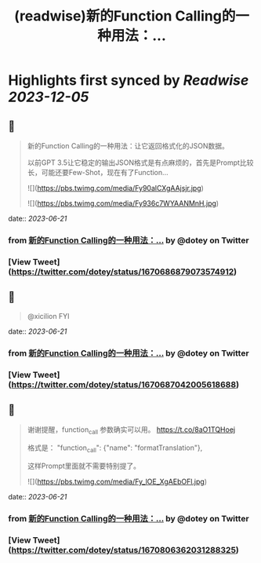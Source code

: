 :PROPERTIES:
:title: (readwise)新的Function Calling的一种用法：...
:END:

:PROPERTIES:
:author: [[dotey on Twitter]]
:full-title: "新的Function Calling的一种用法：..."
:category: [[tweets]]
:url: https://twitter.com/dotey/status/1670686879073574912
:image-url: https://pbs.twimg.com/profile_images/561086911561736192/6_g58vEs.jpeg
:END:

* Highlights first synced by [[Readwise]] [[2023-12-05]]
** 📌
#+BEGIN_QUOTE
新的Function Calling的一种用法：让它返回格式化的JSON数据。

以前GPT 3.5让它稳定的输出JSON格式是有点麻烦的，首先是Prompt比较长，可能还要Few-Shot，现在有了Function… 

![](https://pbs.twimg.com/media/Fy90alCXgAAjsjr.jpg) 

![](https://pbs.twimg.com/media/Fy936c7WYAANMnH.jpg) 
#+END_QUOTE
    date:: [[2023-06-21]]
*** from _新的Function Calling的一种用法：..._ by @dotey on Twitter
*** [View Tweet](https://twitter.com/dotey/status/1670686879073574912)
** 📌
#+BEGIN_QUOTE
@xicilion FYI 
#+END_QUOTE
    date:: [[2023-06-21]]
*** from _新的Function Calling的一种用法：..._ by @dotey on Twitter
*** [View Tweet](https://twitter.com/dotey/status/1670687042005618688)
** 📌
#+BEGIN_QUOTE
谢谢提醒，function_call 参数确实可以用。
https://t.co/8aO1TQHoej

格式是：
"function_call": {"name": "formatTranslation"},

这样Prompt里面就不需要特别提了。 

![](https://pbs.twimg.com/media/Fy_lOE_XgAEbOFl.jpg) 
#+END_QUOTE
    date:: [[2023-06-21]]
*** from _新的Function Calling的一种用法：..._ by @dotey on Twitter
*** [View Tweet](https://twitter.com/dotey/status/1670806362031288325)